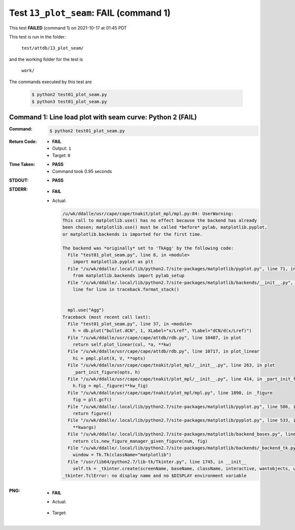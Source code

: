 
.. This documentation written by TestDriver()
   on 2021-10-17 at 01:45 PDT

Test ``13_plot_seam``: **FAIL** (command 1)
=============================================

This test **FAILED** (command 1) on 2021-10-17 at 01:45 PDT

This test is run in the folder:

    ``test/attdb/13_plot_seam/``

and the working folder for the test is

    ``work/``

The commands executed by this test are

    .. code-block:: console

        $ python2 test01_plot_seam.py
        $ python3 test01_plot_seam.py

Command 1: Line load plot with seam curve: Python 2 (**FAIL**)
---------------------------------------------------------------

:Command:
    .. code-block:: console

        $ python2 test01_plot_seam.py

:Return Code:
    * **FAIL**
    * Output: ``1``
    * Target: ``0``
:Time Taken:
    * **PASS**
    * Command took 0.95 seconds
:STDOUT:
    * **PASS**
:STDERR:
    * **FAIL**
    * Actual:

      .. code-block:: pytb

        /u/wk/ddalle/usr/cape/cape/tnakit/plot_mpl/mpl.py:84: UserWarning: 
        This call to matplotlib.use() has no effect because the backend has already
        been chosen; matplotlib.use() must be called *before* pylab, matplotlib.pyplot,
        or matplotlib.backends is imported for the first time.
        
        The backend was *originally* set to 'TkAgg' by the following code:
          File "test01_plot_seam.py", line 8, in <module>
            import matplotlib.pyplot as plt
          File "/u/wk/ddalle/.local/lib/python2.7/site-packages/matplotlib/pyplot.py", line 71, in <module>
            from matplotlib.backends import pylab_setup
          File "/u/wk/ddalle/.local/lib/python2.7/site-packages/matplotlib/backends/__init__.py", line 17, in <module>
            line for line in traceback.format_stack()
        
        
          mpl.use("Agg")
        Traceback (most recent call last):
          File "test01_plot_seam.py", line 37, in <module>
            h = db.plot("bullet.dCN", 1, XLabel="x/Lref", YLabel="dCN/d(x/Lref)")
          File "/u/wk/ddalle/usr/cape/cape/attdb/rdb.py", line 10407, in plot
            return self.plot_linear(col, *a, **kw)
          File "/u/wk/ddalle/usr/cape/cape/attdb/rdb.py", line 10717, in plot_linear
            hi = pmpl.plot(X, V, **opts)
          File "/u/wk/ddalle/usr/cape/cape/tnakit/plot_mpl/__init__.py", line 263, in plot
            _part_init_figure(opts, h)
          File "/u/wk/ddalle/usr/cape/cape/tnakit/plot_mpl/__init__.py", line 414, in _part_init_figure
            h.fig = mpl._figure(**kw_fig)
          File "/u/wk/ddalle/usr/cape/cape/tnakit/plot_mpl/mpl.py", line 1890, in _figure
            fig = plt.gcf()
          File "/u/wk/ddalle/.local/lib/python2.7/site-packages/matplotlib/pyplot.py", line 586, in gcf
            return figure()
          File "/u/wk/ddalle/.local/lib/python2.7/site-packages/matplotlib/pyplot.py", line 533, in figure
            **kwargs)
          File "/u/wk/ddalle/.local/lib/python2.7/site-packages/matplotlib/backend_bases.py", line 161, in new_figure_manager
            return cls.new_figure_manager_given_figure(num, fig)
          File "/u/wk/ddalle/.local/lib/python2.7/site-packages/matplotlib/backends/_backend_tk.py", line 1046, in new_figure_manager_given_figure
            window = Tk.Tk(className="matplotlib")
          File "/usr/lib64/python2.7/lib-tk/Tkinter.py", line 1745, in __init__
            self.tk = _tkinter.create(screenName, baseName, className, interactive, wantobjects, useTk, sync, use)
        _tkinter.TclError: no display name and no $DISPLAY environment variable
        


:PNG:
    * **FAIL**
    * Actual:

        .. image:: PNG-00-00.png
            :width: 4.5in

    * Target:

        .. image:: PNG-target-00-00.png
            :width: 4.5in

